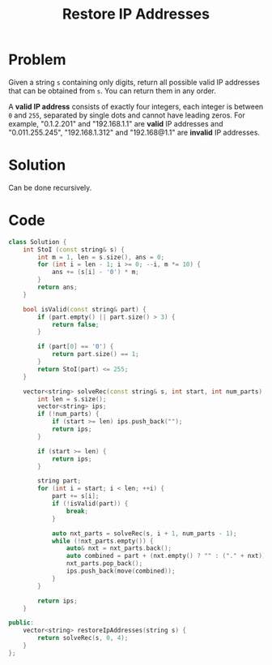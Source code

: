 #+TITLE: Restore IP Addresses

* Problem
Given a string =s= containing only digits, return all possible valid IP addresses that can be obtained from =s=. You can return them in any order.

A *valid IP address* consists of exactly four integers, each integer is between =0= and =255=, separated by single dots and cannot have leading zeros.
For example, "0.1.2.201" and "192.168.1.1" are *valid* IP addresses and "0.011.255.245", "192.168.1.312" and "192.168@1.1" are *invalid* IP addresses.
* Solution
Can be done recursively.
* Code
#+BEGIN_SRC cpp
class Solution {
    int StoI (const string& s) {
        int m = 1, len = s.size(), ans = 0;
        for (int i = len - 1; i >= 0; --i, m *= 10) {
            ans += (s[i] - '0') * m;
        }
        return ans;
    }

    bool isValid(const string& part) {
        if (part.empty() || part.size() > 3) {
            return false;
        }

        if (part[0] == '0') {
            return part.size() == 1;
        }
        return StoI(part) <= 255;
    }

    vector<string> solveRec(const string& s, int start, int num_parts) {
        int len = s.size();
        vector<string> ips;
        if (!num_parts) {
            if (start >= len) ips.push_back("");
            return ips;
        }

        if (start >= len) {
            return ips;
        }

        string part;
        for (int i = start; i < len; ++i) {
            part += s[i];
            if (!isValid(part)) {
                break;
            }

            auto nxt_parts = solveRec(s, i + 1, num_parts - 1);
            while (!nxt_parts.empty()) {
                auto& nxt = nxt_parts.back();
                auto combined = part + (nxt.empty() ? "" : ("." + nxt));
                nxt_parts.pop_back();
                ips.push_back(move(combined));
            }
        }

        return ips;
    }

public:
    vector<string> restoreIpAddresses(string s) {
        return solveRec(s, 0, 4);
    }
};
#+END_SRC
